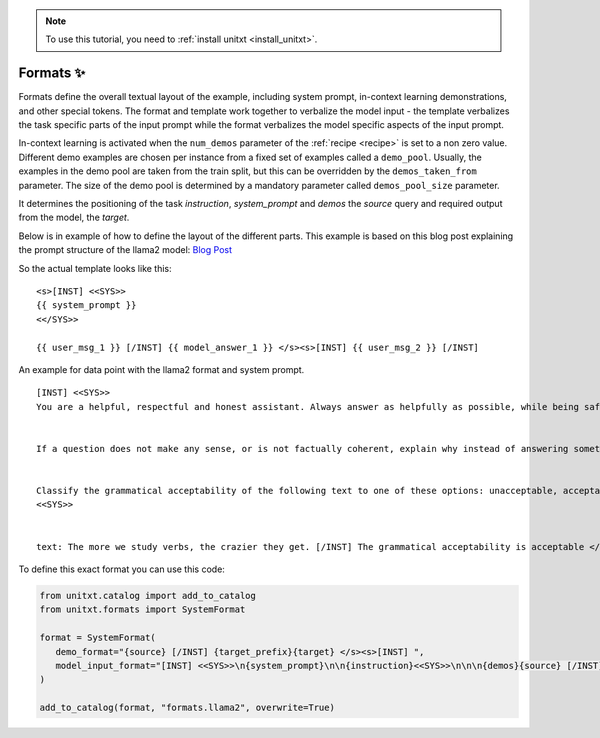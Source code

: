 .. _adding_format:

.. note::

   To use this tutorial, you need to :ref:`install unitxt <install_unitxt>`.

=====================================
Formats ✨
=====================================

Formats define the overall textual layout of the example, including system prompt,
in-context learning demonstrations, and other special tokens.
The format and template work together to verbalize the model input -
the template verbalizes the task specific parts of the input prompt
while the format verbalizes the model specific aspects of the input prompt.

In-context learning is activated when the  ``num_demos`` parameter of
the :ref:`recipe <recipe>` is set to a non zero value.
Different demo examples are chosen per instance from a fixed set of examples called a ``demo_pool``.
Usually, the examples in the demo pool are taken from the train split, but this can be overridden by the ``demos_taken_from`` parameter.
The size of the demo pool is determined by a mandatory parameter called ``demos_pool_size`` parameter.


.. _prompt_format_layout:
.. image:: ../../assets/prompt_layout.png
   :alt: The unitxt prompt layout
   :width: 75%
   :align: center

It determines the positioning of the task `instruction`, `system_prompt` and `demos` the `source` query and required output from the model, the `target`.

Below is in example of how to define the layout of the different parts.
This example is based on this blog post explaining the prompt structure of the llama2 model: `Blog Post <https://huggingface.co/blog/llama2#how-to-prompt-llama-2>`_

So the actual template looks like this:

.. Example
::

   <s>[INST] <<SYS>>
   {{ system_prompt }}
   <</SYS>>

   {{ user_msg_1 }} [/INST] {{ model_answer_1 }} </s><s>[INST] {{ user_msg_2 }} [/INST]

An example for data point with the llama2 format and system prompt.

.. Example
::

   [INST] <<SYS>>
   You are a helpful, respectful and honest assistant. Always answer as helpfully as possible, while being safe.  Your answers should not include any harmful, unethical, racist, sexist, toxic, dangerous, or illegal content. Please ensure that your responses are socially unbiased and positive in nature.


   If a question does not make any sense, or is not factually coherent, explain why instead of answering something not correct. If you don't know the answer to a question, please don't share false information.


   Classify the grammatical acceptability of the following text to one of these options: unacceptable, acceptable.
   <<SYS>>


   text: The more we study verbs, the crazier they get. [/INST] The grammatical acceptability is acceptable </s><s>[INST] text: They drank the pub. [/INST]The grammatical acceptability is

To define this exact format you can use this code:

.. code-block:: python

   from unitxt.catalog import add_to_catalog
   from unitxt.formats import SystemFormat

   format = SystemFormat(
      demo_format="{source} [/INST] {target_prefix}{target} </s><s>[INST] ",
      model_input_format="[INST] <<SYS>>\n{system_prompt}\n\n{instruction}<<SYS>>\n\n\n{demos}{source} [/INST]{target_prefix}",
   )

   add_to_catalog(format, "formats.llama2", overwrite=True)
